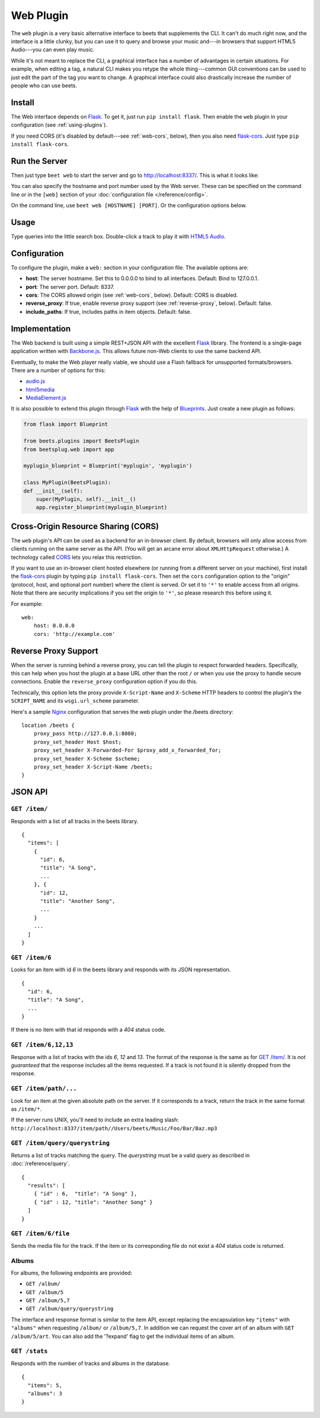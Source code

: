 Web Plugin
==========

The ``web`` plugin is a very basic alternative interface to beets that
supplements the CLI. It can't do much right now, and the interface is a little
clunky, but you can use it to query and browse your music and---in browsers that
support HTML5 Audio---you can even play music.

While it's not meant to replace the CLI, a graphical interface has a number of
advantages in certain situations. For example, when editing a tag, a natural CLI
makes you retype the whole thing---common GUI conventions can be used to just
edit the part of the tag you want to change. A graphical interface could also
drastically increase the number of people who can use beets.

.. _web-install:

Install
-------

The Web interface depends on `Flask`_. To get it, just run ``pip install
flask``. Then enable the ``web`` plugin in your configuration (see
:ref:`using-plugins`).

.. _Flask: http://flask.pocoo.org/

If you need CORS (it's disabled by default---see :ref:`web-cors`, below), then
you also need `flask-cors`_. Just type ``pip install flask-cors``.

.. _flask-cors: https://github.com/CoryDolphin/flask-cors
.. _CORS: http://en.wikipedia.org/wiki/Cross-origin_resource_sharing

.. _web-run-the-server:

Run the Server
--------------

Then just type ``beet web`` to start the server and go to
http://localhost:8337/. This is what it looks like:

.. image:: beetsweb.png

You can also specify the hostname and port number used by the Web server. These
can be specified on the command line or in the ``[web]`` section of your
:doc:`configuration file </reference/config>`.

On the command line, use ``beet web [HOSTNAME] [PORT]``. Or the configuration
options below.

Usage
-----

Type queries into the little search box. Double-click a track to play it with
`HTML5 Audio`_.

.. _HTML5 Audio: http://www.w3.org/TR/html-markup/audio.html

.. _web-configuration:

Configuration
-------------

To configure the plugin, make a ``web:`` section in your
configuration file. The available options are:

- **host**: The server hostname. Set this to 0.0.0.0 to bind to all interfaces.
  Default: Bind to 127.0.0.1.
- **port**: The server port.
  Default: 8337.
- **cors**: The CORS allowed origin (see :ref:`web-cors`, below).
  Default: CORS is disabled.
- **reverse_proxy**: If true, enable reverse proxy support (see
  :ref:`reverse-proxy`, below).
  Default: false.
- **include_paths**: If true, includes paths in item objects.
  Default: false.

Implementation
--------------

The Web backend is built using a simple REST+JSON API with the excellent
`Flask`_ library. The frontend is a single-page application written with
`Backbone.js`_. This allows future non-Web clients to use the same backend API.

.. _Backbone.js: http://backbonejs.org

Eventually, to make the Web player really viable, we should use a Flash fallback
for unsupported formats/browsers. There are a number of options for this:

* `audio.js`_
* `html5media`_
* `MediaElement.js`_

.. _audio.js: http://kolber.github.com/audiojs/
.. _html5media: http://html5media.info/
.. _MediaElement.js: http://mediaelementjs.com/

It is also possible to extend this plugin through `Flask`_ with the help of
`Blueprints`_. Just create a new plugin as follows:

.. code-block:: python

    from flask import Blueprint

    from beets.plugins import BeetsPlugin
    from beetsplug.web import app

    myplugin_blueprint = Blueprint('myplugin', 'myplugin')

    class MyPlugin(BeetsPlugin):
    def __init__(self):
        super(MyPlugin, self).__init__()
        app.register_blueprint(myplugin_blueprint)


.. _Blueprints: http://flask.pocoo.org/docs/0.12/blueprints/

.. _web-cors:

Cross-Origin Resource Sharing (CORS)
------------------------------------

The ``web`` plugin's API can be used as a backend for an in-browser client. By
default, browsers will only allow access from clients running on the same
server as the API. (You will get an arcane error about ``XMLHttpRequest``
otherwise.) A technology called `CORS`_ lets you relax this restriction.

If you want to use an in-browser client hosted elsewhere (or running from
a different server on your machine), first install the `flask-cors`_ plugin by
typing ``pip install flask-cors``. Then set the ``cors`` configuration option
to the "origin" (protocol, host, and optional port number) where the client is
served. Or set it to ``'*'`` to enable access from all origins. Note that
there are security implications if you set the origin to ``'*'``, so please
research this before using it.

For example::

    web:
        host: 0.0.0.0
        cors: 'http://example.com'

.. _reverse-proxy:

Reverse Proxy Support
---------------------

When the server is running behind a reverse proxy, you can tell the plugin to
respect forwarded headers. Specifically, this can help when you host the
plugin at a base URL other than the root ``/`` or when you use the proxy to
handle secure connections. Enable the ``reverse_proxy`` configuration option
if you do this.

Technically, this option lets the proxy provide ``X-Script-Name`` and
``X-Scheme`` HTTP headers to control the plugin's the ``SCRIPT_NAME`` and its
``wsgi.url_scheme`` parameter.

Here's a sample `Nginx`_ configuration that serves the web plugin under the
/beets directory::

    location /beets {
        proxy_pass http://127.0.0.1:8080;
        proxy_set_header Host $host;
        proxy_set_header X-Forwarded-For $proxy_add_x_forwarded_for;
        proxy_set_header X-Scheme $scheme;
        proxy_set_header X-Script-Name /beets;
    }

.. _Nginx: https://www.nginx.com

JSON API
--------

``GET /item/``
++++++++++++++

Responds with a list of all tracks in the beets library. ::

    {
      "items": [
        {
          "id": 6,
          "title": "A Song",
          ...
        }, {
          "id": 12,
          "title": "Another Song",
          ...
        }
        ...
      ]
    }


``GET /item/6``
+++++++++++++++

Looks for an item with id *6* in the beets library and responds with its JSON
representation. ::

    {
      "id": 6,
      "title": "A Song",
      ...
    }

If there is no item with that id responds with a *404* status
code.


``GET /item/6,12,13``
+++++++++++++++++++++

Response with a list of tracks with the ids *6*, *12* and *13*.  The format of
the response is the same as for `GET /item/`_. It is *not guaranteed* that the
response includes all the items requested. If a track is not found it is silently
dropped from the response.


``GET /item/path/...``
++++++++++++++++++++++

Look for an item at the given absolute path on the server. If it corresponds to
a track, return the track in the same format as ``/item/*``.

If the server runs UNIX, you'll need to include an extra leading slash:
``http://localhost:8337/item/path//Users/beets/Music/Foo/Bar/Baz.mp3``


``GET /item/query/querystring``
+++++++++++++++++++++++++++++++

Returns a list of tracks matching the query. The *querystring* must be a valid query as described in :doc:`/reference/query`. ::

    {
      "results": [
        { "id" : 6,  "title": "A Song" },
        { "id" : 12, "title": "Another Song" }
      ]
    }


``GET /item/6/file``
++++++++++++++++++++

Sends the  media file for the track. If the item or its corresponding file do
not exist a *404* status code is returned.


Albums
++++++

For albums, the following endpoints are provided:

* ``GET /album/``

* ``GET /album/5``

* ``GET /album/5,7``

* ``GET /album/query/querystring``

The interface and response format is similar to the item API, except replacing
the encapsulation key ``"items"`` with ``"albums"`` when requesting ``/album/``
or ``/album/5,7``. In addition we can request the cover art of an album with
``GET /album/5/art``.
You can also add the '?expand' flag to get the individual items of an album.


``GET /stats``
++++++++++++++

Responds with the number of tracks and albums in the database. ::

    {
      "items": 5,
      "albums": 3
    }
